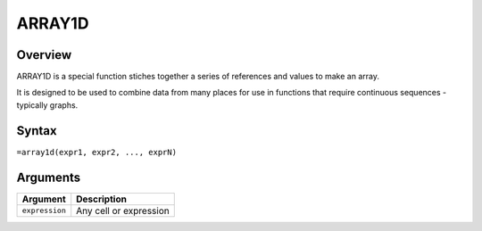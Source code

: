 =======
ARRAY1D
=======

Overview
--------

ARRAY1D is a special function stiches together a series of references and values to make an array.

It is designed to be used to combine data from many places for use in functions that require continuous sequences - typically graphs.

Syntax
------

``=array1d(expr1, expr2, ..., exprN)``

Arguments
---------

============== ================================================================
Argument       Description
============== ================================================================
``expression`` Any cell or expression
============== ================================================================

